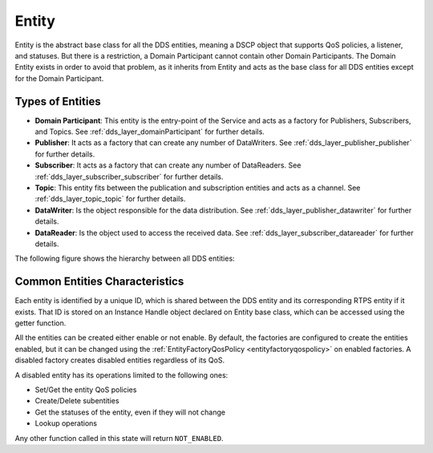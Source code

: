 .. _dds_layer_core_entity:

Entity
======

Entity is the abstract base class for all the DDS entities, meaning a DSCP object that supports QoS policies,
a listener, and statuses.
But there is a restriction, a Domain Participant cannot contain other Domain Participants.
The Domain Entity exists in order to avoid that problem, as it inherits from Entity and acts as the base class
for all DDS entities except for the Domain Participant.

Types of Entities
-----------------

- **Domain Participant**: This entity is the entry-point of the Service and acts as a factory for Publishers,
  Subscribers, and Topics.
  See :ref:`dds_layer_domainParticipant` for further details.

- **Publisher**: It acts as a factory that can create any number of DataWriters.
  See :ref:`dds_layer_publisher_publisher` for further details.

- **Subscriber**:  It acts as a factory that can create any number of DataReaders.
  See :ref:`dds_layer_subscriber_subscriber` for further details.

- **Topic**: This entity fits between the publication and subscription entities and acts as a channel.
  See :ref:`dds_layer_topic_topic` for further details.

- **DataWriter**: Is the object responsible for the data distribution.
  See :ref:`dds_layer_publisher_datawriter` for further details.

- **DataReader**: Is the object used to access the received data.
  See :ref:`dds_layer_subscriber_datareader` for further details.

The following figure shows the hierarchy between all DDS entities:

.. image:: /01-figures/entity_diagram.svg
    :align: center

Common Entities Characteristics
-------------------------------

Each entity is identified by a unique ID, which is shared between the DDS entity and its corresponding RTPS entity
if it exists.
That ID is stored on an Instance Handle object declared on Entity base class, which can be accessed using the getter
function.

All the entities can be created either enable or not enable.
By default, the factories are configured to create the
entities enabled, but it can be changed using the :ref:`EntityFactoryQosPolicy <entityfactoryqospolicy>` on enabled
factories.
A disabled factory creates disabled entities regardless of its QoS.

A disabled entity has its operations limited to the following ones:

- Set/Get the entity QoS policies
- Create/Delete subentities
- Get the statuses of the entity, even if they will not change
- Lookup operations

Any other function called in this state will return ``NOT_ENABLED``.
